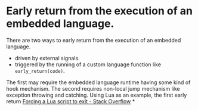 * Early return from the execution of an embedded language.
There are two ways to early return from the execution of an embedded language.
+ driven by external signals.
+ triggered by the running of a custom language function like ~early_return(code)~.
The first may require the embedded language runtime having some kind of hook mechanism. The second requires non-local jump mechanism like exception throwing and catching.
Using Lua as an example, the first early return [[https://stackoverflow.com/questions/6913999/forcing-a-lua-script-to-exit][Forcing a Lua script to exit - Stack Overflow]]
*